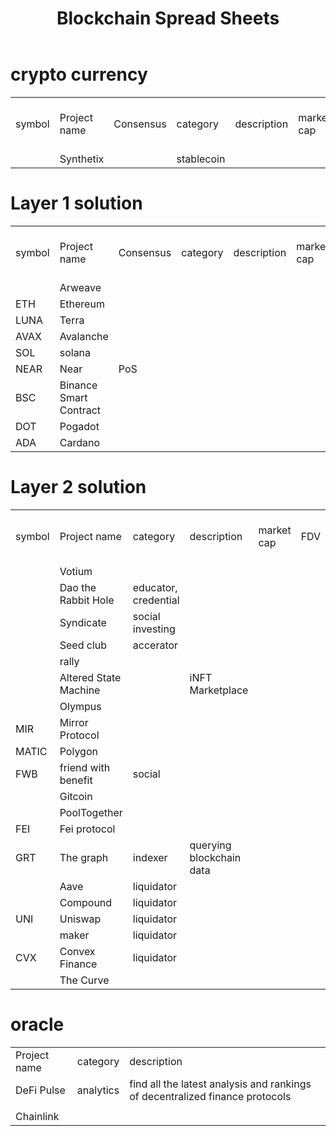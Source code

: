 #+TITLE: Blockchain Spread Sheets

* crypto currency
| symbol | Project name | Consensus | category   | description | market cap | FDV | spending or holding token |
|        | Synthetix    |           | stablecoin |             |            |     |                           |
* Layer 1 solution
:PROPERTIES:
:ID:       07412f3f-6fd8-4799-b008-40acc5c4f8ed
:END:
| symbol | Project name           | Consensus | category   | description | market cap | FDV | spending or holding token |
|        | Arweave                |           |            |             |            |     |                           |
| ETH    | Ethereum               |           |            |             |            |     |                           |
| LUNA   | Terra                  |           |            |             |            |     |                           |
| AVAX   | Avalanche              |           |            |             |            |     |                           |
| SOL    | solana                 |           |            |             |            |     |                           |
| NEAR   | Near                   | PoS       |            |             |            |     |                           |
| BSC    | Binance Smart Contract |           |            |             |            |     |                           |
| DOT    | Pogadot                |           |            |             |            |     |                           |
| ADA    | Cardano                |           |            |             |            |     |                           |

* Layer 2 solution
:PROPERTIES:
:ID:       be1811c3-cbce-42fa-a806-e2e2ba8e176e
:END:
| symbol | Project name          | category             | description              | market cap | FDV | spending or holding token |
|        | Votium                |                      |                          |            |     |                           |
|        | Dao the Rabbit Hole   | educator, credential |                          |            |     |                           |
|        | Syndicate             | social investing     |                          |            |     |                           |
|        | Seed club             | accerator            |                          |            |     |                           |
|        | rally                 |                      |                          |            |     |                           |
|        | Altered State Machine |                      | iNFT Marketplace         |            |     |                           |
|        | Olympus               |                      |                          |            |     |                           |
| MIR    | Mirror Protocol       |                      |                          |            |     |                           |
| MATIC  | Polygon               |                      |                          |            |     |                           |
| FWB    | friend with benefit   | social               |                          |            |     |                           |
|        | Gitcoin               |                      |                          |            |     |                           |
|        | PoolTogether          |                      |                          |            |     |                           |
| FEI    | Fei protocol          |                      |                          |            |     |                           |
| GRT    | The graph             | indexer              | querying blockchain data |            |     |                           |
|        | Aave                  | liquidator           |                          |            |     |                           |
|        | Compound              | liquidator           |                          |            |     |                           |
| UNI    | Uniswap               | liquidator           |                          |            |     |                           |
|        | maker                 | liquidator           |                          |            |     |                           |
| CVX    | Convex Finance        | liquidator           |                          |            |     |                           |
|        | The Curve             |                      |                          |            |     |                           |
* oracle
:PROPERTIES:
:ID:       59a7b1cb-c8c2-4157-a733-c1465faeb1d5
:END:
| Project name | category  | description                                                                  |
| DeFi Pulse   | analytics | find all the latest analysis and rankings of decentralized finance protocols |
|              |           |                                                                              |
| Chainlink    |           |                                                                              |
